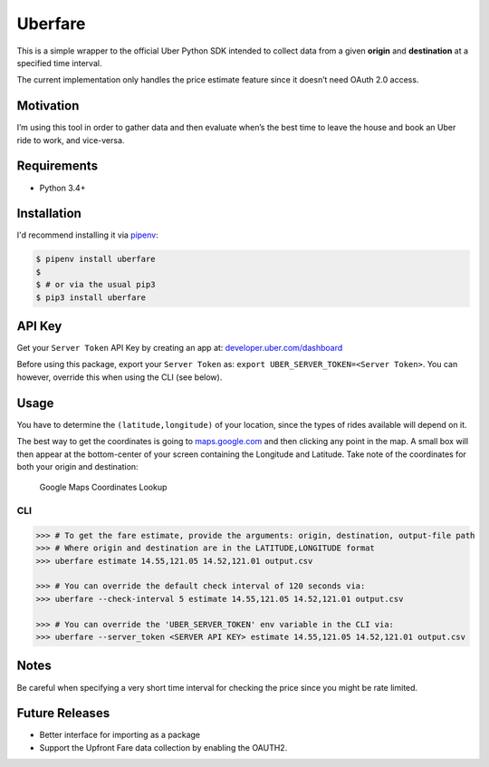 Uberfare
========

.. image:: https://travis-ci.org/BurnzZ/uberfare.svg?branch=master
    :target: https://travis-ci.org/BurnzZ/uberfare

.. image:: https://codecov.io/gh/BurnzZ/uberfare/branch/master/graph/badge.svg
    :target: https://codecov.io/gh/BurnzZ/uberfare

This is a simple wrapper to the official Uber Python SDK intended to
collect data from a given **origin** and **destination** at a specified
time interval.

The current implementation only handles the price estimate feature since
it doesn’t need OAuth 2.0 access.

Motivation
~~~~~~~~~~

I’m using this tool in order to gather data and then evaluate when’s the
best time to leave the house and book an Uber ride to work, and
vice-versa.

Requirements
~~~~~~~~~~~~

* Python 3.4+

Installation
~~~~~~~~~~~~

I'd recommend installing it via `pipenv <http://pipenv.org/>`_:

.. code-block:: bash

    $ pipenv install uberfare
    $
    $ # or via the usual pip3
    $ pip3 install uberfare

API Key
~~~~~~~

Get your ``Server Token`` API Key by creating an app at:
`developer.uber.com/dashboard <https://developer.uber.com/dashboard>`__

Before using this package, export your ``Server Token`` as:
``export UBER_SERVER_TOKEN=<Server Token>``. You can however, override
this when using the CLI (see below).

Usage
~~~~~

You have to determine the ``(latitude,longitude)`` of your location,
since the types of rides available will depend on it.

The best way to get the coordinates is going to
`maps.google.com <https://www.google.com.ph/maps>`__ and then clicking
any point in the map. A small box will then appear at the bottom-center
of your screen containing the Longitude and Latitude. Take note of the
coordinates for both your origin and destination:

.. figure:: docs/img/google-maps-coordinate-lookup.gif
   :alt: Google Maps Coordinates Lookup

   Google Maps Coordinates Lookup

CLI
^^^

.. code:: bash

    >>> # To get the fare estimate, provide the arguments: origin, destination, output-file path
    >>> # Where origin and destination are in the LATITUDE,LONGITUDE format
    >>> uberfare estimate 14.55,121.05 14.52,121.01 output.csv

    >>> # You can override the default check interval of 120 seconds via:
    >>> uberfare --check-interval 5 estimate 14.55,121.05 14.52,121.01 output.csv

    >>> # You can override the 'UBER_SERVER_TOKEN' env variable in the CLI via:
    >>> uberfare --server_token <SERVER API KEY> estimate 14.55,121.05 14.52,121.01 output.csv

Notes
~~~~~

Be careful when specifying a very short time interval for checking the
price since you might be rate limited.

Future Releases
~~~~~~~~~~~~~~~

-  Better interface for importing as a package
-  Support the Upfront Fare data collection by enabling the OAUTH2.
